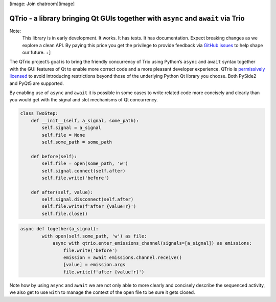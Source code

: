 [image: Join chatroom][image]


QTrio - a library bringing Qt GUIs together with ``async`` and ``await`` via Trio
*********************************************************************************

Note:
   This library is in early development.  It works.  It has tests.  It has
   documentation.  Expect breaking changes as we explore a clean API.  By paying this
   price you get the privilege to provide feedback via
   `GitHub issues <https://github.com/altendky/qtrio/issues>`_ to help shape our
   future.  ``:]``

The QTrio project’s goal is to bring the friendly concurrency of Trio using Python’s
``async`` and ``await`` syntax together with the GUI features of Qt to enable more
correct code and a more pleasant developer experience.  QTrio is `permissively licensed <https://github.com/altendky/qtrio/blob/master/LICENSE>`_ to avoid introducing
restrictions beyond those of the underlying Python Qt library you choose.  Both PySide2
and PyQt5 are supported.

By enabling use of ``async`` and ``await`` it is possible in some cases to write related
code more concisely and clearly than you would get with the signal and slot mechanisms
of Qt concurrency.

.. code-block:: python3

   class TwoStep:
       def __init__(self, a_signal, some_path):
           self.signal = a_signal
           self.file = None
           self.some_path = some_path

       def before(self):
           self.file = open(some_path, 'w')
           self.signal.connect(self.after)
           self.file.write('before')

       def after(self, value):
           self.signal.disconnect(self.after)
           self.file.write(f'after {value!r}')
           self.file.close()
           

.. code-block:: python3

   async def together(a_signal):
           with open(self.some_path, 'w') as file:
               async with qtrio.enter_emissions_channel(signals=[a_signal]) as emissions:
                   file.write('before')
                   emission = await emissions.channel.receive()
                   [value] = emission.args
                   file.write(f'after {value!r}') 

Note how by using ``async`` and ``await`` we are not only able to more clearly and
concisely describe the sequenced activity, we also get to use ``with`` to manage the
context of the open file to be sure it gets closed.
